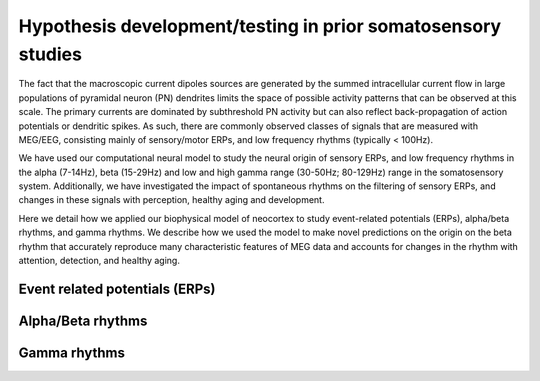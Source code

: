 Hypothesis development/testing in prior somatosensory studies
=============================================================

The fact that the macroscopic current dipoles sources are generated by the summed intracellular
current flow in large populations of pyramidal neuron (PN) dendrites limits the space of possible
activity patterns that can be observed at this scale. The primary currents are dominated by
subthreshold PN activity but can also reflect back-propagation of action potentials or dendritic
spikes. As such, there are commonly observed classes of signals that are measured with MEG/EEG,
consisting mainly of sensory/motor ERPs, and low frequency rhythms (typically < 100Hz).

We have used our computational neural model to study the neural origin of sensory ERPs, and low
frequency rhythms in the alpha (7-14Hz), beta (15-29Hz) and low and high gamma range (30-50Hz;
80-129Hz) range in the somatosensory system. Additionally, we have investigated the impact of
spontaneous rhythms on the filtering of sensory ERPs, and changes in these signals with
perception, healthy aging and development.

Here we detail how we applied our biophysical model of neocortex to study event-related potentials (ERPs),
alpha/beta rhythms, and gamma rhythms.  We describe how we used the model to make novel predictions
on the origin on the beta rhythm that accurately reproduce many characteristic features of MEG data
and accounts for changes in the rhythm with attention, detection, and healthy aging. 
 
Event related potentials (ERPs)
-------------------------------

Alpha/Beta rhythms
------------------

Gamma rhythms
-------------

